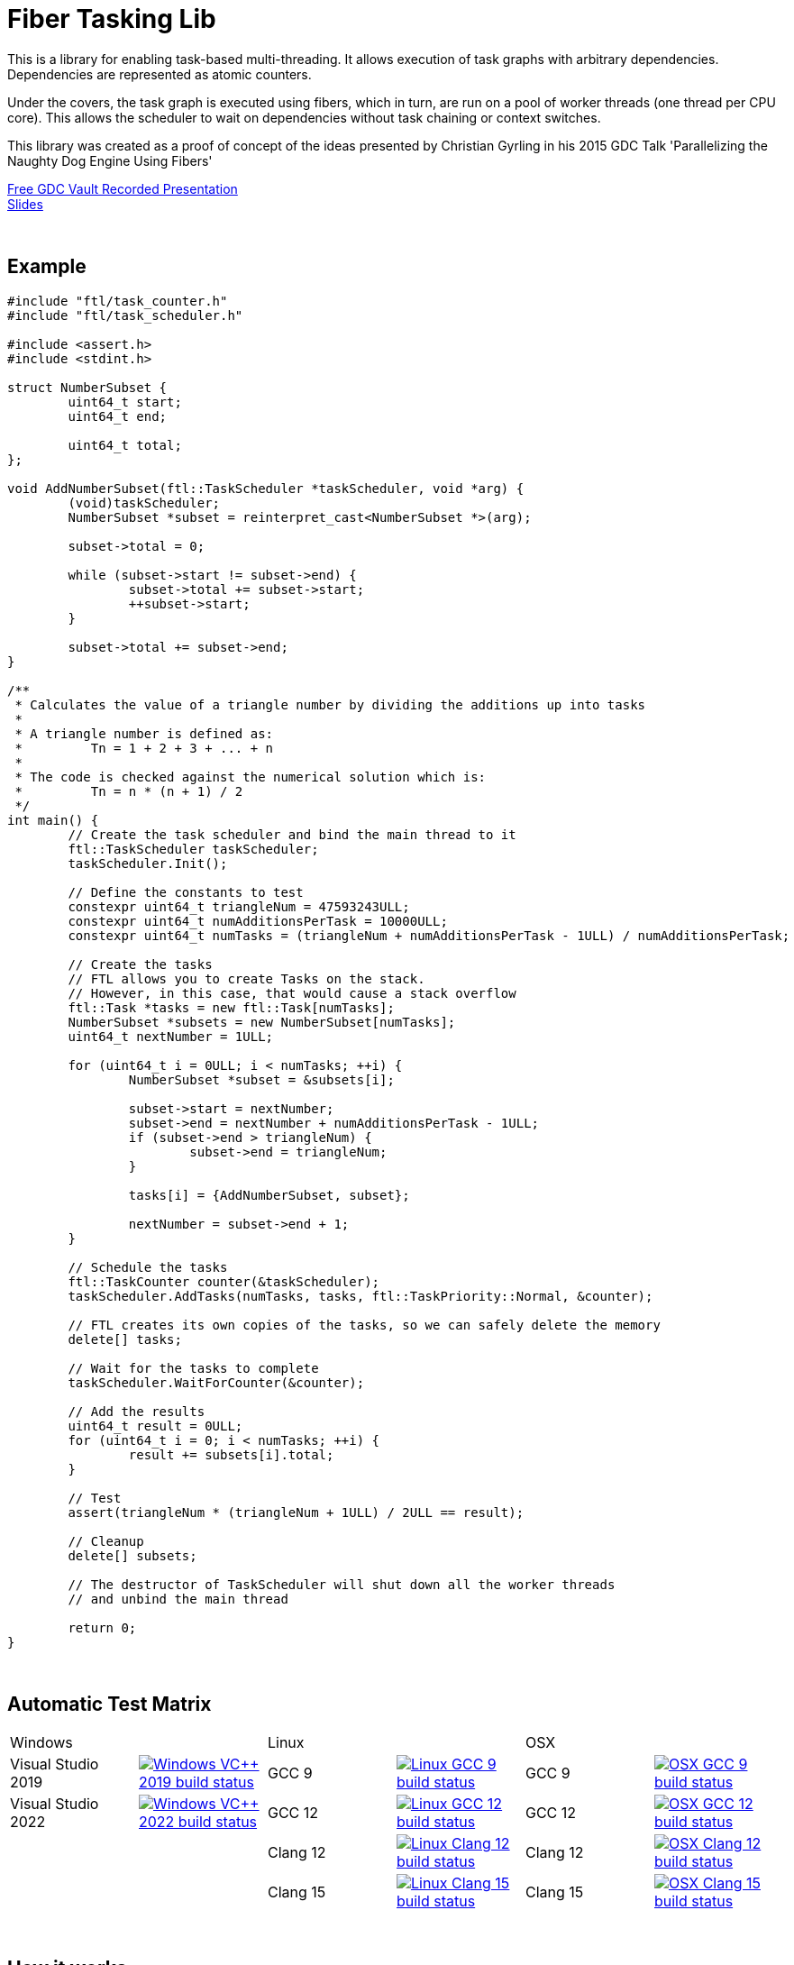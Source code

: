 = Fiber Tasking Lib


This is a library for enabling task-based multi-threading. It allows execution of task graphs with arbitrary dependencies. Dependencies are represented as atomic counters.

Under the covers, the task graph is executed using fibers, which in turn, are run on a pool of worker threads (one thread per CPU core). This allows the scheduler to wait on dependencies without task chaining or context switches. 

This library was created as a proof of concept of the ideas presented by
Christian Gyrling in his 2015 GDC Talk 'Parallelizing the Naughty Dog Engine Using Fibers'

http://gdcvault.com/play/1022186/Parallelizing-the-Naughty-Dog-Engine[Free GDC Vault Recorded Presentation] +
http://twvideo01.ubm-us.net/o1/vault/gdc2015/presentations/Gyrling_Christian_Parallelizing_The_Naughty.pdf[Slides]

:blank: pass:[ +]
{blank}

## Example

////
I'd love to have the below be an `include::` block, so it's not possible to be out of date
However, Github doesn't support include blocks. :(
So we have to do it manually.

!! If you update this example, make sure it matches the code in `examples/triangle_num.cpp` !!
////

[source,cc]
----
#include "ftl/task_counter.h"
#include "ftl/task_scheduler.h"

#include <assert.h>
#include <stdint.h>

struct NumberSubset {
	uint64_t start;
	uint64_t end;

	uint64_t total;
};

void AddNumberSubset(ftl::TaskScheduler *taskScheduler, void *arg) {
	(void)taskScheduler;
	NumberSubset *subset = reinterpret_cast<NumberSubset *>(arg);

	subset->total = 0;

	while (subset->start != subset->end) {
		subset->total += subset->start;
		++subset->start;
	}

	subset->total += subset->end;
}

/**
 * Calculates the value of a triangle number by dividing the additions up into tasks
 *
 * A triangle number is defined as:
 *         Tn = 1 + 2 + 3 + ... + n
 *
 * The code is checked against the numerical solution which is:
 *         Tn = n * (n + 1) / 2
 */
int main() {
	// Create the task scheduler and bind the main thread to it
	ftl::TaskScheduler taskScheduler;
	taskScheduler.Init();

	// Define the constants to test
	constexpr uint64_t triangleNum = 47593243ULL;
	constexpr uint64_t numAdditionsPerTask = 10000ULL;
	constexpr uint64_t numTasks = (triangleNum + numAdditionsPerTask - 1ULL) / numAdditionsPerTask;

	// Create the tasks
	// FTL allows you to create Tasks on the stack.
	// However, in this case, that would cause a stack overflow
	ftl::Task *tasks = new ftl::Task[numTasks];
	NumberSubset *subsets = new NumberSubset[numTasks];
	uint64_t nextNumber = 1ULL;

	for (uint64_t i = 0ULL; i < numTasks; ++i) {
		NumberSubset *subset = &subsets[i];

		subset->start = nextNumber;
		subset->end = nextNumber + numAdditionsPerTask - 1ULL;
		if (subset->end > triangleNum) {
			subset->end = triangleNum;
		}

		tasks[i] = {AddNumberSubset, subset};

		nextNumber = subset->end + 1;
	}

	// Schedule the tasks
	ftl::TaskCounter counter(&taskScheduler);
	taskScheduler.AddTasks(numTasks, tasks, ftl::TaskPriority::Normal, &counter);

	// FTL creates its own copies of the tasks, so we can safely delete the memory
	delete[] tasks;

	// Wait for the tasks to complete
	taskScheduler.WaitForCounter(&counter);

	// Add the results
	uint64_t result = 0ULL;
	for (uint64_t i = 0; i < numTasks; ++i) {
		result += subsets[i].total;
	}

	// Test
	assert(triangleNum * (triangleNum + 1ULL) / 2ULL == result);

	// Cleanup
	delete[] subsets;

	// The destructor of TaskScheduler will shut down all the worker threads
	// and unbind the main thread

	return 0;
}
----

{blank}

## Automatic Test Matrix


|====
2+^.^| Windows                                                                                                                                                                                                                                                                                           2+^.^| Linux                                                                                                                                                                                                                                                                              2+^.^| OSX
<.^| Visual Studio 2019 <.^| image:https://dev.azure.com/adastley/adastley/_apis/build/status/RichieSams.FiberTaskingLib?api-version=6.0-preview.1&label=build&branchName=master&job=windows_vs_2019[Windows VC++ 2019 build status, link="https://dev.azure.com/adastley/adastley/_build?definitionId=1"] <.^| GCC 9    | image:https://dev.azure.com/adastley/adastley/_apis/build/status/RichieSams.FiberTaskingLib?api-version=6.0-preview.1&label=build&branchName=master&job=linux_gcc_9[Linux GCC 9 build status, link="https://dev.azure.com/adastley/adastley/_build?definitionId=1"]       <.^| GCC 9     <.^| image:https://dev.azure.com/adastley/adastley/_apis/build/status/RichieSams.FiberTaskingLib?api-version=6.0-preview.1&label=build&branchName=master&job=osx_gcc_9[OSX GCC 9 build status, link="https://dev.azure.com/adastley/adastley/_build?definitionId=1"]
<.^| Visual Studio 2022 <.^| image:https://dev.azure.com/adastley/adastley/_apis/build/status/RichieSams.FiberTaskingLib?api-version=6.0-preview.1&label=build&branchName=master&job=windows_vs_2022[Windows VC++ 2022 build status, link="https://dev.azure.com/adastley/adastley/_build?definitionId=1"] <.^| GCC 12   | image:https://dev.azure.com/adastley/adastley/_apis/build/status/RichieSams.FiberTaskingLib?api-version=6.0-preview.1&label=build&branchName=master&job=linux_gcc_12[Linux GCC 12 build status, link="https://dev.azure.com/adastley/adastley/_build?definitionId=1"]     <.^| GCC 12    <.^| image:https://dev.azure.com/adastley/adastley/_apis/build/status/RichieSams.FiberTaskingLib?api-version=6.0-preview.1&label=build&branchName=master&job=osx_gcc_12[OSX GCC 12 build status, link="https://dev.azure.com/adastley/adastley/_build?definitionId=1"]
<.^|                    <.^|                                                                                                                                                                                                                                                                               <.^| Clang 12 | image:https://dev.azure.com/adastley/adastley/_apis/build/status/RichieSams.FiberTaskingLib?api-version=6.0-preview.1&label=build&branchName=master&job=linux_clang_12[Linux Clang 12 build status, link="https://dev.azure.com/adastley/adastley/_build?definitionId=1"] <.^| Clang 12  <.^| image:https://dev.azure.com/adastley/adastley/_apis/build/status/RichieSams.FiberTaskingLib?api-version=6.0-preview.1&label=build&branchName=master&job=osx_clang_12[OSX Clang 12 build status, link="https://dev.azure.com/adastley/adastley/_build?definitionId=1"]
<.^|                    <.^|                                                                                                                                                                                                                                                                               <.^| Clang 15 | image:https://dev.azure.com/adastley/adastley/_apis/build/status/RichieSams.FiberTaskingLib?api-version=6.0-preview.1&label=build&branchName=master&job=linux_clang_15[Linux Clang 15 build status, link="https://dev.azure.com/adastley/adastley/_build?definitionId=1"] <.^| Clang 15  <.^| image:https://dev.azure.com/adastley/adastley/_apis/build/status/RichieSams.FiberTaskingLib?api-version=6.0-preview.1&label=build&branchName=master&job=osx_clang_15[OSX Clang 15 build status, link="https://dev.azure.com/adastley/adastley/_build?definitionId=1"]
|====

{blank}

## How it works
Honestly, the best explanation is to watch Christian Gyrling's talk. It's free to watch (as of the time of writing) from the GDC vault. His explaination of fibers as well as how they used the fiber system in their game engine is excellent. However, I will try to give a TL;DR; version here.

### What are fibers
A https://msdn.microsoft.com/en-us/library/windows/desktop/ms682661%28v=vs.85%29.aspx[fiber] consists of a stack and a small storage space for registers. It's a very lightweight execution context that runs inside a thread. You can think of it as a shell of an actual thread. 

### Why go though the hassle though? What's the benefit?

The beauty of fibers is that you can switch between them extremely quickly. Ultimately, a switch consists of saving out registers, then swapping the execution pointer and the stack pointer. This is much much faster than a full-on thread context switch.

### How do fibers apply to task-based multithreading?
To answer this question, let's compare to another task-based multithreading library: Intel's https://www.threadingbuildingblocks.org/[Threading Building Blocks]. TBB is an extremely well polished and successful tasking library. It can handle really complex task graphs and has an excellent scheduler. However, let's imagine a scenario:

. Task A creates Tasks B, C, and D and sends them to the scheduler
. Task A does some other work, but then it hits the dependency: B, C, and D must be finished.
. If they aren't finished, we can do 2 things:
 a. Spin-wait / Sleep
 b. Ask the scheduler for a new task and start executing that
. Let's take path *b*
. So the scheduler gives us Task G and we start executing
. But Task G ends up needing a dependency as well, so we ask the scheduler for another new task
. And another, and another
. In the meantime, Tasks B, C, and D have completed
. Task A could theoretically be continued, but it's buried in the stack under the tasks that we got while we were waiting
. The only way we can resume A is to wait for the entire chain to unravel back to it, or suffer a context switch.

Now, obviously, this is a contrived example. And as I said above, TBB has an awesome scheduler that works hard to alleviate this problem. That said, fibers can help to eliminate the problem altogether by allowing cheap switching between tasks. This allows us to isolate the execution of one task from another, preventing the 'chaining' effect described above.

{blank}

## The Architecture from 10,000 ft
(Christian has some great illustrations on pages 8 - 17 of his slides that help explain the flow of fibers and tasks. I suggest looking at those while you're reading)

**Task Queue** - An 'ordinary' queue for holding the tasks that are waiting to be executed. In the current code, there is only one queue. However, a more sophisticated system might have multiple queues with varying priorities.

**Fiber Pool** - A pool of fibers used for switching to new tasks while the current task is waiting on a dependency. Fibers execute the tasks

**Worker Threads** - 1 per logical CPU core. These run the fibers.

**Waiting Tasks** - A list of the tasks that are waiting for a dependency to be fufilled. Dependencies are represented with atomic counters


Tasks can be created on the stack. They're just a simple struct with a function pointer and an optional void *arg to be passed to the function:

[source,cc]
----
struct Task {
    TaskFunction Function;
    void *ArgData;
};
----

[source,cc]
----
Task tasks[10];
for (uint i = 0; i < 10; ++i) {
    tasks[i] = {MyFunctionPointer, myFunctionArg};
}
----

You schedule a task for execution by calling TaskScheduler::AddTasks()

[source,cc]
----
ftl::TaskCounter counter(taskScheduler);
taskScheduler->AddTasks(10, tasks, ftl::TaskPriority::High, &counter);
----

The tasks get added to the queue, and other threads (or the current one, when it is finished with the current task) can start executing them when they get popped off the queue.

AddTasks can optionally take a pointer to a TaskCounter. If you do, the value of the counter will incremented by the number of tasks queued. Every time a task finishes, the counter will be atomically decremented. You can use this functionality to create depencendies between tasks. You do that with the function

[source,cc]
----
void TaskScheduler::WaitForCounter(TaskCounter *counter);
----

This is where fibers come into play. If the counter == 0, the function trivially returns. If not, the scheduler will move the current fiber into the **Waiting Tasks** list and grab a new fiber from the **Fiber Pool**. The new fiber pops a task from the **Task Queue** and starts execution with that.

But what about the task we stored in **Waiting Tasks**? When will it finish being executed? 

When the TaskCounter hit zero from decrements, we add all the waiting fibers to the **Ready Fibers** list in the TaskScheduler.
Before a fiber tries to pop a task off the **Task Queue**, it checks if there are any **Ready Fibers**. If so, it will return itself to the **Fiber Pool** and switch to the fiber that is ready. The ready fiber will continue execution right where it left off

{blank}

## Advanced Features

### FullAtomicCounter

TaskCounters are implemented with an internal atomic counter. However, access to this atomic counter is protected from the user for performance and algorithmic simplicity reasons.
That said, it can be useful to be able to use WaitForCounter on something non task-related. That's where FullAtomicCounter comes in.

FullAtomicCounter has member functions correlaries for all the "regular" atomic functions (load, store, fetch_add, etc).
Each time they're called, we check all waiting fibers if they're equal to their target value. In comparison, TaskCounter only checks when the final value is zero.
Therefore, FullAtomicCounter has more overhead than TaskCounter, but much greater flexibility

### Fibtex

Generally, you shouldn't use Mutexes in fiber code, for two reasons:

1. If you take a mutex, and call WaitForCounter(), when WaitForCounter resumes, your code could be on another thread. The mutex unlock will be undefined behavior, and probably lead to a deadlock
2. Mutex contention will block the worker threads. And since we generally don't oversubscribe the threads to the cores, this leaves cores idle.

To solve this, we created Fibtex. It implements the std lockable interface, so you can use it with all your favorite wrappers (std::lock_guard, std::unique_lock, etc.)
It's implemented behind the scenes with a TaskCounter, so if a Fibtex is locked, a waiter can switch to another task and do valuable work

{blank}

## Dependencies
* C++11 Compiler
* CMake 3.2 or greater

{blank}

## Supported Platforms

|====
| Arch   | Windows       | Linux         | OS X          | iOS       | Android
| arm    | Needs testing | Tested OK     |               | In theory | In theory
| arm_64 | Needs testing | Tested OK     |               | In theory | In theory
| x86    | Tested OK     | Needs testing | Needs testing |           | In theory
| x86_64 | Tested OK     | Tested OK     | Tested OK     |           | In theory
| ppc    |               |               | In theory     |           | 
| ppc_64 |               |               | In theory     |           | 
|====

{blank}

## Building
FiberTaskingLib is a standard CMake build. However, for detailed instructions on how to build and include the library in your own project, see the https://github.com/RichieSams/FiberTaskingLib/blob/master/documentation/build_guide.asciidoc[documentation page].

{blank}

## License
The library is licensed under the https://tldrlegal.com/license/apache-license-2.0-(apache-2.0)[Apache 2.0 license]. However, FiberTaskingLib distributes and uses code from other Open Source Projects that have their own licenses:

 - Boost Context Fork: https://github.com/RichieSams/FiberTaskingLib/tree/master/third_party/boost_context[Boost License v1.0]
 - Catch2: https://github.com/RichieSams/FiberTaskingLib/tree/master/third_party/catch2[Boost License v1.0]
 - Nonius: https://github.com/RichieSams/FiberTaskingLib/tree/master/third_party/nonius[CC0 1.0 Universal]

{blank}

## Contributing
Contributions are very welcome. See the https://github.com/RichieSams/FiberTaskingLib/blob/master/CONTRIBUTING.asciidoc[contributing page] for more details.

{blank}

## Request for Criticism
This implementation was something I created because I thought Christian's presentation was really interesting and I wanted to explore it myself. The code is still a work in progress and I would love to hear your critiques of how I could make it better. I will continue to work on this project and improve it as best as possible.
